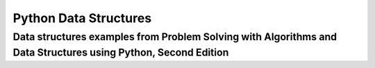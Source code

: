 ============================
Python Data Structures
============================

-----------------
Data structures examples from Problem Solving with Algorithms and Data Structures using Python, Second Edition
-----------------
